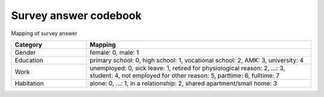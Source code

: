 Survey answer codebook
========

Mapping of survey answer 

.. list-table::
   :widths: 25 75
   :header-rows: 1

   * - Category
     - Mapping
   * - Gender
     - female: 0, male: 1
   * - Education
     - primary school: 0, high school: 1, vocational school: 2, AMK: 3, university: 4
   * - Work
     - unemployed: 0, sick leave: 1, retired for physiological reason: 2, ...: 3, student: 4, not employed for other reason: 5, parttime: 6, fulltime: 7
   * - Habitation
     - alone: 0, ...: 1, in a relationship: 2, shared apartment/small home: 3